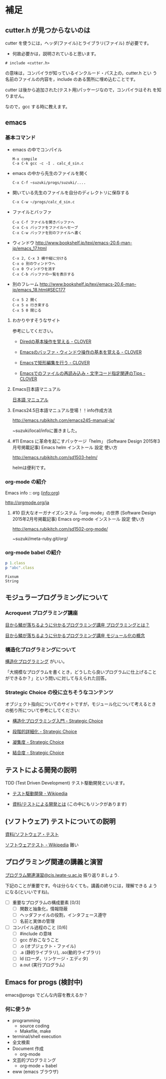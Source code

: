 * 補足

** cutter.h が見つからないのは

cutter を使うには，ヘッダ(ファイル)とライブラリ(ファイル) が必要です。
- 何故必要かは，説明されていると思います。

: # include <cutter.h> 

の意味は，コンパイラが知っているインクルード・パス上の，cutter.h とい
う名前のファイルの内容を，include のある箇所に埋め込むことです。

cutter は後から追加された(テスト用)パッケージなので，コンパイラはそれ
を知りません。

なので，gcc する時に教えます。






   
   
** emacs  

*** 基本コマンド

    - emacs の中でコンパイル
      : M-x compile 
      : C-a C-k gcc -c -I . calc_d_sin.c

    - emacs の中から先生のファイルを開く
      : C-x C-f ~suzuki/progs/suzuki/.... 
     
    - 開いている先生のファイルを自分のディレクトリに保存する
      : C-x C-w ~/progs/calc_d_sin.c

    - ファイルとバッファ
      : C-x C-f ファイルを開きバッファへ
      : C-x C-s バッファをファイルへセーブ
      : C-x C-w バッファを別のファイルへ書く

    - ウィンドウ
      http://www.bookshelf.jp/texi/emacs-20.6-man-jp/emacs_17.html

      : C-x 2, C-x 3 横や縦に分ける
      : C-x o 別のウィンドウへ
      : C-x 0 ウィンドウを消す
      : C-x C-b バッファの一覧を表示する


    - 別のフレーム
      http://www.bookshelf.jp/texi/emacs-20.6-man-jp/emacs_18.html#SEC177
      : C-x 5 2 開く
      : C-x 5 o 行き来する
      : C-x 5 0 閉じる

**** わかりやすそうなサイト

 参考にしてください。

 - [[http://d.hatena.ne.jp/Kazuhira/20120408/1333883641][Diredの基本操作を覚える - CLOVER]]

 - [[http://d.hatena.ne.jp/Kazuhira/20120408/1333885399][Emacsのバッファ・ウィンドウ操作の基本を覚える - CLOVER]]

 - [[http://d.hatena.ne.jp/Kazuhira/20120408/1333890311][Emacsで矩形編集を行う - CLOVER]]

 - [[http://d.hatena.ne.jp/Kazuhira/20120408/1333891517][Emacsでのファイルの再読み込み・文字コード指定関連のTips - CLOVER]]


**** Emacs日本語マニュアル
   [[http://www.bookshelf.jp/texi/emacs-20.6-man-jp/emacs.html][日本語
   マニュアル]]

**** Emacs24.5日本語マニュアル登場！！info作成方法
     http://emacs.rubikitch.com/emacs245-manual-ja/

     ~suzuki/local/infoに置きました。

**** #11 Emacs に革命を起こすパッケージ「helm」 (Software Design 2015年3月号掲載記事) Emacs helm インストール 設定 使い方
     http://emacs.rubikitch.com/sd1503-helm/

     helmは便利です。

*** org-mode の紹介

    Emacs info :: org ([[info:org]])

    http://orgmode.org/ja

**** #10 巨大なオーガナイズシステム「org-mode」の世界 (Software Design 2015年2月号掲載記事) Emacs org-mode インストール 設定 使い方
     http://emacs.rubikitch.com/sd1502-org-mode/




  ~suzuki/meta-ruby.git/org/  


*** org-mode babel の紹介

  #+BEGIN_SRC ruby :exports both :results output
p 1.class
p "abc".class

  #+END_SRC

  #+RESULTS:
  : Fixnum
  : String


** モジュラープログラミングについて

*** Acroquest プログラミング講座

    [[http://www.acroquest.co.jp/webworkshop/programing_course/index1.html][目から鱗が落ちるように分かるプログラミング講座 プログラミングとは？]]

    [[http://www.acroquest.co.jp/webworkshop/programing_course/index18.html][目から鱗が落ちるように分かるプログラミング講座 モジュール化の概念]]


*** 構造化プログラミングについて

 [[http://www2.cc.niigata-u.ac.jp/~takeuchi/tbasic/Intro2Basic/Structure.html][構造化プログラミング]] がいい。

 「大規模なプログラムを書くとき，どうしたら良いプログラムに仕上げること
 ができるか？」という問いに対して与えられた回答。


*** Strategic Choice の役に立ちそうなコンテンツ

 オブジェクト指向についてのサイトですが，モジュール化について考えるとき
 の拠り所について参考にしてください:

 - [[http://d.hatena.ne.jp/asakichy/20090216/1234765854][構造化プログラミング入門 - Strategic Choice]]

 - [[http://d.hatena.ne.jp/asakichy/20090217/1234830611][段階的詳細化 - Strategic Choice]]

 - [[http://d.hatena.ne.jp/asakichy/20090218/1234990542][凝集度 - Strategic Choice]]

 - [[http://d.hatena.ne.jp/asakichy/20090219/1234936956][結合度 - Strategic Choice]]


** テストによる開発の説明 

 TDD (Test Driven Development) テスト駆動開発といいます。

 - [[https://ja.wikipedia.org/wiki/%E3%83%86%E3%82%B9%E3%83%88%E9%A7%86%E5%8B%95%E9%96%8B%E7%99%BA][テスト駆動開発 - Wikipedia]]
  
 - [[./org-docs/what-is-tdd.org][資料/テストによる開発とは]] (この中にもリンクがあります)


** (ソフトウェア) テストについての説明

   [[./org-docs/software-test.org][資料/ソフトウェア・テスト]]

   [[https://ja.wikipedia.org/wiki/%E3%82%BD%E3%83%95%E3%83%88%E3%82%A6%E3%82%A7%E3%82%A2%E3%83%86%E3%82%B9%E3%83%88][ソフトウェアテスト - Wikipedia]] 難い


** プログラミング関連の講義と演習

   [[http://wiki.cis.iwate-u.ac.jp/~suzuki/lects/prog/org-docs/cis-programming-lects/][プログラム関連演習@cis.iwate-u.ac.jp]] 振り返りましょう.

   下記のことが重要です。今は分らなくても，講義の終りには，理解できる
   ようになる(といいですね)。

   - [ ] 重要なプログラムの構成要素 [0/3]
     - [ ] 関数と抽象化，情報隠蔽
     - [ ] ヘッダファイルの役割，インタフェース遵守
     - [ ] 名前と実体の管理

   - [ ] コンパイル過程のこと [0/6]
     - [ ] #include の意味
     - [ ] gcc がおこなうこと
     - [ ] .o (オブジェクト・ファイル)
     - [ ] .a (静的ライブラリ), .so(動的ライブラリ)
     - [ ] ld (ローダ，リンケージ・エディタ)
     - [ ] a.out (実行プログラム)



** Emacs for progs (検討中)

   emacs@progs でどんな内容を教えるか？

*** 何に使うか
    - programming
      - source coding
      - Makefile, make
    - terminal/shell execution
    - 全文検索
    - Document 作成 
      - org-mode
    - 文芸的プログラミング
      - org-mode + babel 
    - eww (emacs ブラウザ)
